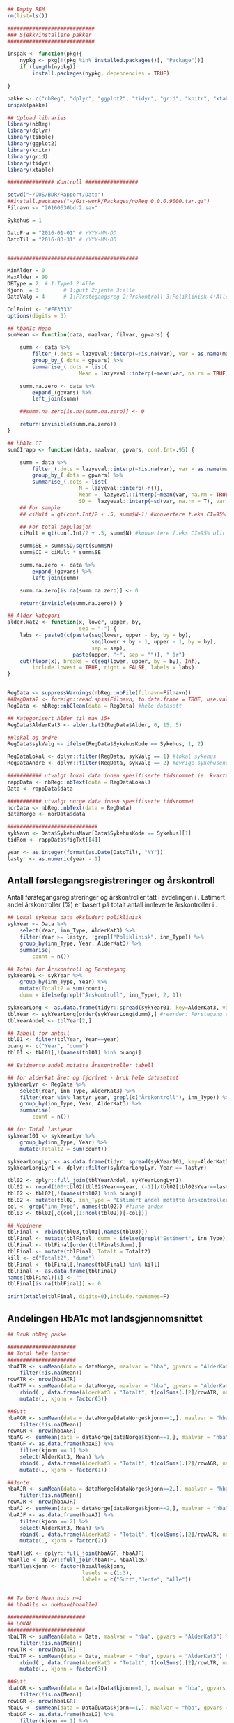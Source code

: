 # -*- mode: org; -*-
#+TITLE:
#+AUTHOR:
#+DATE:

#+LANGUAGE:  no
#+OPTIONS:   H:3 num:nil toc:nil \n:nil @:t ::t |:t ^:t -:t f:t *:t <:t
#+OPTIONS:   TeX:t LaTeX:t skip:nil d:(not LOGBOOK) todo:t pri:nil tags:t
#+MACRO: NEWLINE @@latex:\\@@ @@html:<br>@@
#+MACRO: BREAK @@latex:\linebreak@@ @@html:<br>@@
#+MACRO: SPACE @@latex:\vspace{5mm}@@

#+EXPORT_SELECT_TAGS: export
#+EXPORT_EXCLUDE_TAGS: noexport
#+LINK_UP:
#+LINK_HOME:

#+latex_header: \usepackage{fullpage}
#+LATEX_HEADER: \usepackage[margin=0.5in]{geometry}
#+LATEX_HEADER: \usepackage{titlesec}
#+LATEX:\flushleft

#+LATEX: \titlespacing*{\section}{0pt}{*0}{0pt}

#+CAPTION: Setup
#+ATTR_RAVEL: echo=FALSE, results=FALSE, message=FALSE, warning=FALSE
#+BEGIN_SRC R
  ## Empty REM
  rm(list=ls())

  ############################
  ### Sjekk/installere pakker
  ############################

  inspak <- function(pkg){
      nypkg <- pkg[!(pkg %in% installed.packages()[, "Package"])]
      if (length(nypkg))
          install.packages(nypkg, dependencies = TRUE)

  }

  pakke <- c("nbReg", "dplyr", "ggplot2", "tidyr", "grid", "knitr", "xtable", "tibble")
  inspak(pakke)

  ## Upload libraries
  library(nbReg)
  library(dplyr)
  library(tibble)
  library(ggplot2)
  library(knitr)
  library(grid)
  library(tidyr)
  library(xtable)

  ############### Kontroll #################

  setwd("~/OUS/BDR/Rapport/Data")
  ##install.packages("~/Git-work/Packages/nbReg_0.0.0.9000.tar.gz")
  Filnavn <- "20160630bdr2.sav"

  Sykehus = 1

  DatoFra = "2016-01-01" # YYYY-MM-DD
  DatoTil = "2016-03-31" # YYYY-MM-DD


  ##########################################

  MinAlder = 0
  MaxAlder = 99
  DBType = 2  # 1:Type1 2:Alle
  Kjonn  = 3  		# 1:gutt 2:jente 3:alle
  DataValg = 4 		# 1:F?rstegangsreg 2:?rskontroll 3:Poliklinisk 4:Alle

  ColPoint <- "#FF3333"
  options(digits = 3)

  ## hbaAIc Mean
  sumMean <- function(data, maalvar, filvar, gpvars) {

      summ <- data %>%
          filter_(.dots = lazyeval::interp(~!is.na(var), var = as.name(maalvar))) %>%
          group_by_(.dots = gpvars) %>%
          summarise_(.dots = list(
                         Mean = lazyeval::interp(~mean(var, na.rm = TRUE), var = as.name(maalvar))))

      summ.na.zero <- data %>%
          expand_(gpvars) %>%
          left_join(summ)

      ##summ.na.zero[is.na(summ.na.zero)] <- 0

      return(invisible(summ.na.zero))
  }

  ## hbA1c CI
  sumCIrapp <- function(data, maalvar, gpvars, conf.Int=.95) {

      summ = data %>%
          filter_(.dots = lazyeval::interp(~!is.na(var), var = as.name(maalvar))) %>%
          group_by_(.dots = gpvars) %>%
          summarise_(.dots = list(
                         N = lazyeval::interp(~n()),
                         Mean =  lazyeval::interp(~mean(var, na.rm = TRUE), var = as.name(maalvar)),
                         SD =  lazyeval::interp(~sd(var, na.rm = T), var = as.name(maalvar))))
      ## For sample
      ## ciMult = qt(conf.Int/2 + .5, summ$N-1) #konvertere f.eks CI=95% blir .975

      ## For total populasjon
      ciMult = qt(conf.Int/2 + .5, summ$N) #konvertere f.eks CI=95% blir .975

      summ$SE = summ$SD/sqrt(summ$N)
      summ$CI = ciMult * summ$SE

      summ.na.zero <- data %>%
          expand_(gpvars) %>%
          left_join(summ)

      summ.na.zero[is.na(summ.na.zero)] <- 0

      return(invisible(summ.na.zero)) }

  ## Alder kategori
  alder.kat2 <- function(x, lower, upper, by,
                         sep = "-") {
      labs <- paste0(c(paste(seq(lower, upper - by, by = by),
                             seq(lower + by - 1, upper - 1, by = by),
                             sep = sep),
                       paste(upper, "+", sep = "")), " år")
      cut(floor(x), breaks = c(seq(lower, upper, by = by), Inf),
          include.lowest = TRUE, right = FALSE, labels = labs)
  }


  RegData <- suppressWarnings(nbReg::nbFile(filnavn=Filnavn))
  ##RegData2 <- foreign::read.spss(Filnavn, to.data.frame = TRUE, use.value.labels = FALSE) #not to convert to factor
  RegData <- nbReg::nbClean(data = RegData) #hele datasett

  ## Kategorisert Alder til max 15+
  RegData$AlderKat3 <- alder.kat2(RegData$Alder, 0, 15, 5)

  ##lokal og andre
  RegData$sykValg <- ifelse(RegData$SykehusKode == Sykehus, 1, 2)

  RegDataLokal <- dplyr::filter(RegData, sykValg == 1) #lokal sykehus
  RegDataAndre <- dplyr::filter(RegData, sykValg == 2) #øvrige sykehusene

  ########### utvalgt lokal data innen spesifiserte tidsrommet ie. kvartalet
  rappData <- nbReg::nbText(data = RegDataLokal)
  Data <- rappData$data

  ########### utvalgt norge data innen spesifiserte tidsrommet
  norData <- nbReg::nbText(data = RegData)
  dataNorge <- norData$data

  #############################
  sykNavn <- Data$SykehusNavn[Data$SykehusKode == Sykehus][1]
  tidRom <- rappData$figTxt[[4]]

  year <- as.integer(format(as.Date(DatoTil), "%Y"))
  lastyr <- as.numeric(year - 1)

#+END_SRC

#+LATEX: \noindent\hfill Dato: \Sexpr{format(Sys.Date(), "%Y.%m.%d")}

#+BEGIN_CENTER
#+LATEX: \textbf{\huge Kvartalsrapport for \Sexpr{sykNavn}}\linebreak
#+LATEX: \textbf{\Sexpr{tidRom}}
#+END_CENTER
#+LATEX: \vspace*{-15mm}

#+LATEX: \begin{center}
#+LATEX: \line(1,0){550}
#+LATEX: \end{center}

** Antall førstegangsregistreringer og årskontroll
{{{SPACE}}}
Antall førstegangsregistreringer og årskontroller tatt i avdelingen i
\Sexpr{year}. Estimert andel årskontroller (%) er basert på totalt antall innleverte
årskontroller i \Sexpr{lastyr}.

#+CAPTION: Figure 1
#+NAME: Plot1
#+ATTR_RAVEL: echo=FALSE, results="asis", message=FALSE, warning=FALSE
#+BEGIN_SRC R
  ## Lokal sykehus data eksludert poliklinisk
  sykYear <- Data %>%
      select(Year, inn_Type, AlderKat3) %>%
      filter(Year >= lastyr, !grepl("Poliklinisk", inn_Type)) %>%
      group_by(inn_Type, Year, AlderKat3) %>%
      summarise(
          count = n())

  ## Total for Årskontroll og Førstegang
  sykYear01 <- sykYear %>%
      group_by(inn_Type, Year) %>%
      mutate(Totalt2 = sum(count),
      dumm = ifelse(grepl("Årskontroll", inn_Type), 2, 1))

  sykYearLong <- as.data.frame(tidyr::spread(sykYear01, key=AlderKat3, value = count))
  tblYear <- sykYearLong[order(sykYearLong$dumm),] #reorder: Førstegang er på toppen
  tblYearAndel <- tblYear[2,]

  ## Tabell for antall
  tbl01 <- filter(tblYear, Year==year)
  buang <- c("Year", "dumm")
  tbl01 <- tbl01[,!(names(tbl01) %in% buang)]

  ## Estimerte andel motatte årskontroller tabell

  ## for alderkat året og fjoråret - bruk hele datasettet
  sykYearLyr <- RegData %>%
      select(Year, inn_Type, AlderKat3) %>%
      filter(Year %in% lastyr:year, grepl(c("Årskontroll"), inn_Type)) %>%
      group_by(inn_Type, Year, AlderKat3) %>%
      summarise(
          count = n())

  ## for Total lastyear
  sykYear101 <- sykYearLyr %>%
      group_by(inn_Type, Year) %>%
      mutate(Totalt2 = sum(count))

  sykYearLongLyr <- as.data.frame(tidyr::spread(sykYear101, key=AlderKat3, value = count))
  sykYearLongLyr1 <- dplyr::filter(sykYearLongLyr, Year == lastyr)

  tbl02 <- dplyr::full_join(tblYearAndel, sykYearLongLyr1)
  tbl02 <- round(100*tbl02[tbl02$Year==year, (-1)]/tbl02[tbl02$Year==lastyr, c(-1)])
  tbl02 <- tbl02[,!(names(tbl02) %in% buang)]
  tbl02 <- mutate(tbl02, inn_Type = "Estimert andel motatte årskontroller (%)")
  col <- grep("inn_Type", names(tbl02)) #finne index
  tbl03 <- tbl02[,c(col,(1:ncol(tbl02))[-col])]

  ## Kobinere
  tblFinal <- rbind(tbl03,tbl01[,names(tbl03)])
  tblFinal <- mutate(tblFinal, dumm = ifelse(grepl("Estimert", inn_Type), 2, 1))
  tblFinal <- tblFinal[order(tblFinal$dumm),]
  tblFinal <- mutate(tblFinal, Totalt = Totalt2)
  kill <- c("Totalt2", "dumm")
  tblFinal <- tblFinal[,!names(tblFinal) %in% kill]
  tblFinal <- as.data.frame(tblFinal)
  names(tblFinal)[1] <- ""
  tblFinal[is.na(tblFinal)] <- 0

  print(xtable(tblFinal, digits=0),include.rownames=F)
#+END_SRC

#+RESULTS: Plot1

** Andelingen HbA1c mot landsgjennomsnittet

#+CAPTION: Figur 2
#+NAME: Plot2
#+ATTR_RAVEL: echo=FALSE, message=FALSE, warning=FALSE, fig.height=6.5, fig.align='center', dev='pdf', fig.path="graphics/bdr"
#+BEGIN_SRC R
  ## Bruk nbReg pakke

  ######################
  ## Total hele landet
  ######################
  hbaATR <- sumMean(data = dataNorge, maalvar = "hba", gpvars = "AlderKat3") %>%
      filter(!is.na(Mean))
  rowATR <- nrow(hbaATR)
  hbaATF <- sumMean(data = dataNorge, maalvar = "hba", gpvars = "AlderKat3") %>%
      rbind(., data.frame(AlderKat3 = "Totalt", t(colSums(.[2]/rowATR, na.rm=T)))) %>%
      mutate(., kjonn = factor(3))

  ##Gutt
  hbaAGR <- sumMean(data = dataNorge[dataNorge$kjonn==1,], maalvar = "hba", gpvars = c("AlderKat3", "kjonn")) %>%
      filter(!is.na(Mean))
  rowAGR <- nrow(hbaAGR)
  hbaAG <- sumMean(data = dataNorge[dataNorge$kjonn==1,], maalvar = "hba", gpvars = c("AlderKat3", "kjonn"))
  hbaAGF <- as.data.frame(hbaAG) %>%
      filter(kjonn == 1) %>%
      select(AlderKat3, Mean) %>%
      rbind(., data.frame(AlderKat3 = "Totalt", t(colSums(.[2]/rowAGR, na.rm=T)))) %>%
      mutate(., kjonn = factor(1))

  ##Jente
  hbaAJR <- sumMean(data = dataNorge[dataNorge$kjonn==2,], maalvar = "hba", gpvars = c("AlderKat3", "kjonn")) %>%
      filter(!is.na(Mean))
  rowAJR <- nrow(hbaAJR)
  hbaAJ <- sumMean(data = dataNorge[dataNorge$kjonn==2,], maalvar = "hba", gpvars = c("AlderKat3", "kjonn"))
  hbaAJF <- as.data.frame(hbaAJ) %>%
      filter(kjonn == 2) %>%
      select(AlderKat3, Mean) %>%
      rbind(., data.frame(AlderKat3 = "Totalt", t(colSums(.[2]/rowAJR, na.rm=T)))) %>%
      mutate(., kjonn = factor(2))

  hbaAlleK <- dplyr::full_join(hbaAGF, hbaAJF)
  hbaAlle <- dplyr::full_join(hbaATF, hbaAlleK)
  hbaAlle$kjonn <- factor(hbaAlle$kjonn,
                          levels = c(1:3),
                          labels = c("Gutt","Jente", "Alle"))


  ## Ta bort Mean hvis n=1
  ## hbaAlle <- noMean(hbaAlle)

  #########################
  ## LOKAL
  #########################
  hbaLTR <- sumMean(data = Data, maalvar = "hba", gpvars = "AlderKat3") %>%
      filter(!is.na(Mean))
  rowLTR <- nrow(hbaLTR)
  hbaLTF <- sumMean(data = Data, maalvar = "hba", gpvars = "AlderKat3") %>%
      rbind(., data.frame(AlderKat3 = "Totalt", t(colSums(.[2]/rowLTR, na.rm=T)))) %>%
      mutate(., kjonn = factor(3))

  ##Gutt
  hbaLGR <- sumMean(data = Data[Data$kjonn==1,], maalvar = "hba", gpvars = c("AlderKat3", "kjonn")) %>%
      filter(!is.na(Mean))
  rowLGR <- nrow(hbaLGR)
  hbaLG <- sumMean(data = Data[Data$kjonn==1,], maalvar = "hba", gpvars = c("AlderKat3", "kjonn"))
  hbaLGF <- as.data.frame(hbaLG) %>%
      filter(kjonn == 1) %>%
      select(AlderKat3, Mean) %>%
      rbind(., data.frame(AlderKat3 = "Totalt", t(colSums(.[2]/rowLGR, na.rm=T)))) %>%
      mutate(., kjonn = factor(1))

  ##Jente
  hbaLJR <- sumMean(data = Data[Data$kjonn==2,], maalvar = "hba", gpvars = c("AlderKat3", "kjonn")) %>%
      filter(!is.na(Mean))
  rowLJR <- nrow(hbaLJR)
  hbaLJ <- sumMean(data = Data[Data$kjonn==2,], maalvar = "hba", gpvars = c("AlderKat3", "kjonn"))
  hbaLJF <- as.data.frame(hbaLJ) %>%
      filter(kjonn == 2) %>%
      select(AlderKat3, Mean) %>%
      rbind(., data.frame(AlderKat3 = "Totalt", t(colSums(.[2]/rowLJR, na.rm=T)))) %>%
      mutate(., kjonn = factor(2))

  hbaLokalK <- dplyr::full_join(hbaLGF, hbaLJF)
  hbaLokal <- dplyr::full_join(hbaLTF, hbaLokalK)
  hbaLokal$kjonn <- factor(hbaLokal$kjonn,
                           levels = c(1:3),
                           labels = c("Gutt","Jente", "Alle"))



  ## Definere min/maks for y-aksen og farge
  ymin <- 5
  ymax <- max(hbaAlle$Mean, na.rm=TRUE) + 1
  cols <- c("#99CCFF", "#0066CC", "#003366")

  ## konvertere Mean til numeric
  hbaLokal <- transform(hbaLokal, Mean = as.numeric(Mean))
  hbaAlle <- transform(hbaAlle, Mean = as.numeric(Mean))

  ## Figur
  library("ggplot2")
  gg <- ggplot(NULL, aes(x=AlderKat3, y=Mean)) + theme_bw()

  gg.Alle <- gg +
      geom_bar(data = hbaLokal, aes(fill = kjonn),
               position = "dodge", stat = "identity", na.rm = TRUE) +
      geom_point(data = hbaAlle, aes(fill = kjonn, color = "Landsgjennomsnitt"),
                 shape = 18, size = 5, position = position_dodge(0.9), stat = "identity", na.rm = TRUE) +
      scale_fill_manual(values = cols) +
      scale_color_manual(values = ColPoint) +
      ##ylim(ymin, ymax) +
      coord_cartesian(ylim=c(ymin,ymax)) +
      labs(y = "HbA1c", x = "") +
      ##guides(fill = guide_legend(override.aes = list(shape = NA))) +
      guides(fill = guide_legend(order = 1, override.aes = list(shape = NA)),
             color = guide_legend(order = 2)) +
      theme(legend.key = element_rect(colour = NA),
            legend.position = "top",
            legend.box = "horizontal",
            legend.title = element_blank(),
            legend.text = element_text(size = 10),
            panel.border = element_blank(),
            panel.grid.major.y = element_line(colour = "grey", size = 0.4, linetype = 2),
            panel.grid.minor.y = element_blank(),
            panel.grid.major.x = element_blank(),
            axis.text = element_text(size = 10),
            axis.text.y = element_text(vjust = 0),
            axis.line.x = element_line(size = 0.5),
            axis.ticks.y = element_line(size = 0.4, colour = "grey"),
            axis.ticks.x = element_blank())

  ## Tabell
  gg.tab2 <- ggplot(hbaLokal,
                    aes(x = AlderKat3, y = factor(kjonn), colour=factor(kjonn))) +
      ##geom_text(size = 3, colour="black", parse = TRUE) +
      geom_text(aes(label=ifelse(is.na(Mean), "-", sprintf("%1.2f", Mean))), color="black", size = 3.5) +
      scale_y_discrete(limits=c("Alle", "Jente", "Gutt")) +
      theme(panel.grid.major = element_blank(),
            legend.position = "none", #ta bort legend
            panel.border = element_blank(),
            axis.text = element_text(size = 10),
            axis.text.x = element_blank(),
            axis.ticks = element_blank()) +
      ylab(NULL) +  xlab("Gjennomsnitt HbA1c i avdelingen")



  library(grid)
  Layout <- grid.layout(nrow = 2, ncol = 1, height = unit(c(1.5,0.30), c("null", "null")))
  ## grid.show.layout(Layout)
  vplayout <- function(...){
      grid.newpage()
      pushViewport(viewport(layout = Layout))
  }

  subplot <- function(x, y) viewport(layout.pos.row = x,
                                     layout.pos.col = y)
  mmplot <- function(a, b) {
      vplayout()
      print(a, vp = subplot(1, 1))
      print(b, vp = subplot(2, 1))
  }

  mmplot(gg.Alle, gg.tab2)
#+END_SRC

#+LATEX: \pagebreak

** Avdelingens kompletthet av data
{{{SPACE}}}
#+NAME: Plot3
#+ATTR_RAVEL: echo=FALSE, message=FALSE, warning=FALSE, fig.height=4, fig.align='center', dev='pdf', fig.path="graphics/bdr"
#+BEGIN_SRC R
  ## white space og NA
  trimNJ <- function(x) {
      x <- gsub("(^[[:space:]]+|[[:space:]]+$)", "", x)
      x[x==""] <- NA
      x <- ifelse(is.na(x), 0, 1)
      return(x)
  }

  Data$hba1c <- as.factor(trimNJ(Data$lab_HbA1cAkerVerdi))
  Data$insulinsjokk <- as.factor(trimNJ(Data$und_inssjokk))
  Data$ketoacidose <- as.factor(trimNJ(Data$und_ketoacidose))
  Data$Oye <- as.factor(trimNJ(Data$und_Oye))
  Data$infiltrater <- as.factor(trimNJ(Data$und_infiltrater))
  Data$hypo <- as.factor(trimNJ(Data$und_syk_hypo))
  Data$col <- as.factor(trimNJ(Data$und_syk_col))
  Data$innAkt <- as.factor(trimNJ(Data$Inn_Akt))
  Data$labLipLDL <- as.factor(trimNJ(Data$lab_lip_LDL))
  Data$labResProve <- as.factor(trimNJ(Data$lab_res_1prove))

  komplett <- dplyr::select(Data, c(hba1c, insulinsjokk, ketoacidose, Oye, infiltrater, hypo, col, innAkt, labLipLDL, labResProve))
  N <- dim(komplett)[1]

  tblFun <- function(x){
      tbl <- table(x)
      res <- cbind(tbl,round(prop.table(tbl)*100,1))
      colnames(res) <- c('Antall','Andel')
      res
  }

  navn <- c("HbA1c", "Insulinsjokk", "DKA", "Øye us.", "Infiltrater", "TSH", "Celiaki", "Fysisk aktivitetet",
            "LDL", "Urin us.")
  komp1 <- do.call(rbind, lapply(komplett, tblFun))
  maxkomp <- dim(komp1)[1]
  komp2 <- komp1[seq(0,maxkomp,2),]
  komp2 <- data.frame(komp2, row.names=navn)
  komp2 <- tibble::rownames_to_column(komp2, "navn") #convert row.names to first column
  ## komp2$navn <- rownames(komp2) #create col with navn

  ggkomplett <- ggplot(komp2, aes(x=navn,y = Andel)) +
      geom_bar(stat="identity", fill =  "#0066CC") +
      coord_flip() +
      labs(title = paste0("N = ", N, " pasienter"), y = "Andel (%)", x = "") +
      geom_text(aes(y = Andel + 0.05, label = Andel), hjust= -0.1, color="black", size = 3) +
      scale_y_continuous(limits = c(0,100), expand = c(0,0)) +
      scale_x_discrete(limits=navn) +
      theme(
          axis.text.y = element_text(size = 9, color = "black"),
          plot.margin = unit(c(0,2,0.5,0.5), "cm"),
          plot.title = element_text(size = 10),
          panel.background = element_blank(),
          panel.border = element_blank(),
          panel.grid.major.x = element_blank(),
          panel.grid.minor.y = element_blank(),
          panel.grid.major.x = element_blank(),
          axis.ticks.y = element_blank(),
          axis.line.x = element_line(size = 0.5),
          axis.title.y = element_text(size = 9),
          axis.title.x = element_text(size = 9))

  ggkomplett2 <- ggplot_gtable(ggplot_build(ggkomplett))
  ggkomplett2$layout$clip[ggkomplett2$layout$name == "panel"] <- "off"
  grid.draw(ggkomplett2)
#+END_SRC

** Avdelingens akutte kompliksjoner
{{{SPACE}}}
#+NAME: Plot4
#+ATTR_RAVEL: echo=FALSE, message=FALSE, warning=FALSE, fig.height=2, fig.align='center', dev='pdf', fig.path="graphics/bdr"
#+BEGIN_SRC R
  dka <- Data[Data$lab_BiKarbonat < 15.00 | Data$lab_pH < 7.30,]

  dka1 <- dka %>%
      filter(grepl("Førstegangsregistrering", inn_Type))
  dkaSum <- dim(dka1)[1]
  keto <- ifelse(is.na(Data$und_ketoacidose_ant), 0, Data$und_ketoacidose_ant)
  ketoSum <- sum(keto)
  innssj <- ifelse(is.na(Data$und_inssjokk_ant), 0, Data$und_inssjokk_ant)
  innssjSum <- sum(innssj)

  komNavn <- c("DKA ved\n førstegangsregistrering", "Ketoacidose", "Insulinsjokk")
  komData <-c(dkaSum, ketoSum, innssjSum)
  komTable <- data.frame(komNavn, komData)

  gg.komp <- ggplot(komTable, aes(x = komNavn, y = komData)) +
      geom_bar(stat = "identity", fill = "#0066CC") +
      coord_flip() +
      labs(y = "Antall", x = "") +
      geom_text(aes(y = komData + 0.05, label = komData), hjust= -0.1, color="black", size = 3) +
      scale_y_continuous(expand = c(0,0)) +
      theme(
          plot.margin = unit(c(0,2,0.5,0.5), "cm"),
          axis.text.y = element_text(size = 9, color = "black"),
          axis.ticks.y = element_blank(),
          axis.line.x = element_line(size = 0.5),
          panel.background = element_blank(),
          panel.border = element_blank(),
          panel.grid.minor.y = element_blank(),
          ##panel.grid.major.x = element_line(colour = "grey", size = 0.4, linetype = 2),
          panel.grid.major.x = element_blank(),
          axis.title.y = element_text(size = 9),
          axis.title.x = element_text(size = 9))

  gg.kompT <- ggplot_gtable(ggplot_build(gg.komp))
  gg.kompT$layout$clip[gg.kompT$layout$name == "panel"] <- "off"
  grid.draw(gg.kompT)
#+END_SRC

#+RESULTS: Plot4

** Behandling ved avdelingen

#+NAME: Plot5
#+ATTR_RAVEL: echo=FALSE, message=FALSE, warning=FALSE, fig.height=2.5, fig.align='center', dev='pdf', fig.path="graphics/bdr"
#+BEGIN_SRC R
  trimJa <- function(x) {
      x <- gsub("(^[[:space:]]+|[[:space:]]+$)", "", x)
      x <- ifelse(x!="Ja", 0, 1)
      return(x)
  }

  behNavn <- c("Penn", "Pumpe", "CGM")

  ## Lokal
  behData <- dplyr::select(Data, Penn = beh_penn_sproyte, Pumpe = beh_ins_pumpe, CGM = beh_ins_kont_blodsukker_reg)
  behLokal <- as.data.frame(lapply(behData[,], trimJa))

  behLokalp <- do.call(rbind, lapply(behLokal, tblFun))
  maxBehL <- dim(behLokalp)[1]
  behLokalp <- behLokalp[seq(0,maxBehL,2),]
  behLokalp <- data.frame(behLokalp, row.names=behNavn)
  behLokalp <- tibble::rownames_to_column(behLokalp, "navn") #convert row.names
  behLokalp <- dplyr::mutate(behLokalp, sykValg = 1) #lokal


  ## Norge
  behNorge <- dplyr::select(dataNorge, Penn = beh_penn_sproyte, Pumpe = beh_ins_pumpe, CGM = beh_ins_kont_blodsukker_reg)
  behAlle <- as.data.frame(lapply(behNorge[,], trimJa))

  behAllep <- do.call(rbind, lapply(behAlle, tblFun))
  maxBehA <- dim(behAllep)[1]
  behAllep <- behAllep[seq(0,maxBehA,2),]
  behAllep <- data.frame(behAllep, row.names=behNavn)
  behAllep <- tibble::rownames_to_column(behAllep, "navn") #convert row.names
  behAllep <- dplyr::mutate(behAllep, sykValg = 2) #alle

  ## Figur

  ggplot(NULL, aes(x = navn, y = Andel)) +
      geom_bar(data = behLokalp, stat = "identity", fill = "#0066CC") +
      geom_point(data = behAllep, aes(colour = "Landsgjennomsnitt"), stat = "identity", shape = 18, size = 5) +
      labs(x = "", y = "Andel (%)") +
      theme_bw() +
      scale_color_manual(values = ColPoint) +
      scale_y_continuous(expand = c(0,0)) +
      coord_flip() +
          theme(
          legend.position = "top",
          legend.title = element_blank(),
          legend.text = element_text(size = 10),
          legend.key = element_rect(color = "white"),
          axis.text.y = element_text(color = "black", size = 9),
          plot.margin = unit(c(0,0.5,0,0), "cm"),
          panel.background = element_blank(),
          panel.border = element_blank(),
          panel.grid.major.y = element_blank(),
          panel.grid.major.x = element_line(colour = "grey", size = 0.4, linetype = 2),
          axis.ticks.y = element_blank(),
          axis.line.x = element_line(size = 0.5),
          axis.title.y = element_text(size = 9),
          axis.title.x = element_text(size = 9))
#+END_SRC
